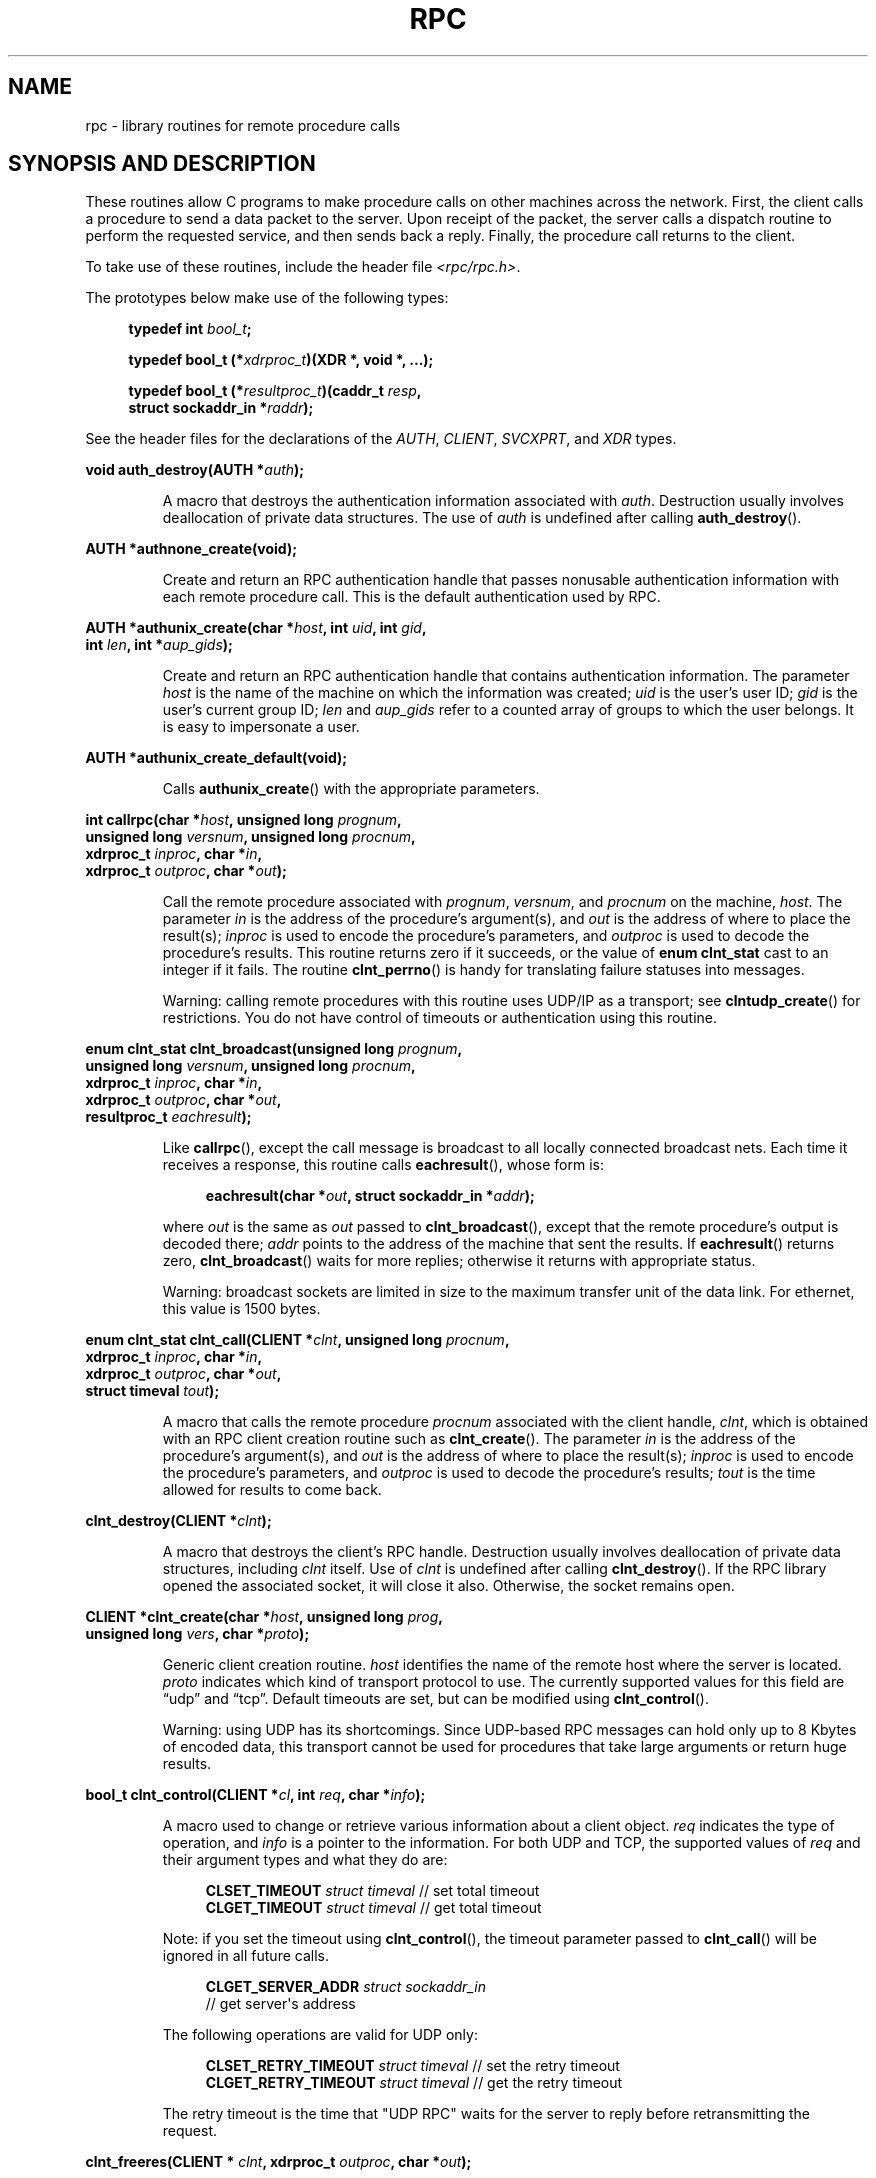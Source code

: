 .\" This page was taken from the 4.4BSD-Lite CDROM (BSD license)
.\"
.\" %%%LICENSE_START(BSD_ONELINE_CDROM)
.\" This page was taken from the 4.4BSD-Lite CDROM (BSD license)
.\" %%%LICENSE_END
.\"
.\" @(#)rpc.3n	2.4 88/08/08 4.0 RPCSRC; from 1.19 88/06/24 SMI
.\"
.\" 2007-12-30, mtk, Convert function prototypes to modern C syntax
.\"
.TH RPC 3 2021-03-22 "" "Linux Programmer's Manual"
.SH NAME
rpc \- library routines for remote procedure calls
.SH SYNOPSIS AND DESCRIPTION
These routines allow C programs to make procedure
calls on other machines across the network.
First, the client calls a procedure to send a data packet to the server.
Upon receipt of the packet, the server calls a dispatch routine
to perform the requested service, and then sends back a reply.
Finally, the procedure call returns to the client.
.\" .LP
.\" We don't have an rpc_secure.3 page at the moment -- MTK, 19 Sep 05
.\" Routines that are used for Secure RPC (DES authentication) are described in
.\" .BR rpc_secure (3).
.\" Secure RPC can be used only if DES encryption is available.
.PP
To take use of these routines, include the header file
.IR "<rpc/rpc.h>" .
.PP
The prototypes below make use of the following types:
.PP
.RS 4
.EX
.BI "typedef int " bool_t ;
.PP
.BI "typedef bool_t (*" xdrproc_t ")(XDR *, void *, ...);"
.PP
.BI "typedef bool_t (*" resultproc_t ")(caddr_t " resp ,
.BI "                               struct sockaddr_in *" raddr );
.EE
.RE
.PP
See the header files for the declarations of the
.IR AUTH ,
.IR CLIENT ,
.IR SVCXPRT ,
and
.IR XDR
types.
.PP
.nf
.BI "void auth_destroy(AUTH *" auth );
.fi
.IP
A macro that destroys the authentication information associated with
.IR auth .
Destruction usually involves deallocation of private data structures.
The use of
.I auth
is undefined after calling
.BR auth_destroy ().
.PP
.nf
.BI "AUTH *authnone_create(void);"
.fi
.IP
Create and return an RPC
authentication handle that passes nonusable authentication
information with each remote procedure call.
This is the default authentication used by RPC.
.PP
.nf
.BI "AUTH *authunix_create(char *" host ", int " uid ", int " gid ,
.BI "                      int " len ", int *" aup_gids );
.fi
.IP
Create and return an RPC authentication handle that contains
authentication information.
The parameter
.I host
is the name of the machine on which the information was created;
.I uid
is the user's user ID;
.I gid
is the user's current group ID;
.I len
and
.I aup_gids
refer to a counted array of groups to which the user belongs.
It is easy to impersonate a user.
.PP
.nf
.BI "AUTH *authunix_create_default(void);"
.fi
.IP
Calls
.BR authunix_create ()
with the appropriate parameters.
.PP
.nf
.BI "int callrpc(char *" host ", unsigned long " prognum ,
.BI "            unsigned long " versnum ", unsigned long " procnum ,
.BI "            xdrproc_t " inproc ", char *" in ,
.BI "            xdrproc_t " outproc ", char *" out );
.fi
.IP
Call the remote procedure associated with
.IR prognum ,
.IR versnum ,
and
.I procnum
on the machine,
.IR host .
The parameter
.I in
is the address of the procedure's argument(s), and
.I out
is the address of where to place the result(s);
.I inproc
is used to encode the procedure's parameters, and
.I outproc
is used to decode the procedure's results.
This routine returns zero if it succeeds, or the value of
.B "enum clnt_stat"
cast to an integer if it fails.
The routine
.BR clnt_perrno ()
is handy for translating failure statuses into messages.
.IP
Warning: calling remote procedures with this routine
uses UDP/IP as a transport; see
.BR clntudp_create ()
for restrictions.
You do not have control of timeouts or authentication using this routine.
.PP
.nf
.BI "enum clnt_stat clnt_broadcast(unsigned long " prognum ,
.BI "                     unsigned long " versnum ", unsigned long " procnum ,
.BI "                     xdrproc_t " inproc ", char *" in ,
.BI "                     xdrproc_t " outproc ", char *" out ,
.BI "                     resultproc_t " eachresult );
.fi
.IP
Like
.BR callrpc (),
except the call message is broadcast to all locally
connected broadcast nets.
Each time it receives a response, this routine calls
.BR eachresult (),
whose form is:
.IP
.in +4n
.EX
.BI "eachresult(char *" out ", struct sockaddr_in *" addr );
.EE
.in
.IP
where
.I out
is the same as
.I out
passed to
.BR clnt_broadcast (),
except that the remote procedure's output is decoded there;
.I addr
points to the address of the machine that sent the results.
If
.BR eachresult ()
returns zero,
.BR clnt_broadcast ()
waits for more replies; otherwise it returns with appropriate status.
.IP
Warning: broadcast sockets are limited in size to the
maximum transfer unit of the data link.
For ethernet, this value is 1500 bytes.
.PP
.nf
.BI "enum clnt_stat clnt_call(CLIENT *" clnt ", unsigned long " procnum ,
.BI "                    xdrproc_t " inproc ", char *" in ,
.BI "                    xdrproc_t " outproc ", char *" out ,
.BI "                    struct timeval " tout );
.fi
.IP
A macro that calls the remote procedure
.I procnum
associated with the client handle,
.IR clnt ,
which is obtained with an RPC client creation routine such as
.BR clnt_create ().
The parameter
.I in
is the address of the procedure's argument(s), and
.I out
is the address of where to place the result(s);
.I inproc
is used to encode the procedure's parameters, and
.I outproc
is used to decode the procedure's results;
.I tout
is the time allowed for results to come back.
.PP
.nf
.BI "clnt_destroy(CLIENT *" clnt );
.fi
.IP
A macro that destroys the client's RPC handle.
Destruction usually involves deallocation
of private data structures, including
.I clnt
itself.
Use of
.I clnt
is undefined after calling
.BR clnt_destroy ().
If the RPC library opened the associated socket, it will close it also.
Otherwise, the socket remains open.
.PP
.nf
.BI "CLIENT *clnt_create(char *" host ", unsigned long " prog ,
.BI "                    unsigned long " vers ", char *" proto );
.fi
.IP
Generic client creation routine.
.I host
identifies the name of the remote host where the server is located.
.I proto
indicates which kind of transport protocol to use.
The currently supported values for this field are \(lqudp\(rq
and \(lqtcp\(rq.
Default timeouts are set, but can be modified using
.BR clnt_control ().
.IP
Warning: using UDP has its shortcomings.
Since UDP-based RPC messages can hold only up to 8 Kbytes of encoded data,
this transport cannot be used for procedures that take
large arguments or return huge results.
.PP
.nf
.BI "bool_t clnt_control(CLIENT *" cl ", int " req ", char *" info );
.fi
.IP
A macro used to change or retrieve various information
about a client object.
.I req
indicates the type of operation, and
.I info
is a pointer to the information.
For both UDP and TCP, the supported values of
.I req
and their argument types and what they do are:
.IP
.in +4n
.EX
\fBCLSET_TIMEOUT\fP  \fIstruct timeval\fP // set total timeout
\fBCLGET_TIMEOUT\fP  \fIstruct timeval\fP // get total timeout
.EE
.in
.IP
Note: if you set the timeout using
.BR clnt_control (),
the timeout parameter passed to
.BR clnt_call ()
will be ignored in all future calls.
.IP
.in +4n
.EX
\fBCLGET_SERVER_ADDR\fP  \fIstruct sockaddr_in\fP
                // get server\(aqs address
.EE
.in
.IP
The following operations are valid for UDP only:
.IP
.in +4n
.EX
\fBCLSET_RETRY_TIMEOUT\fP  \fIstruct timeval\fP // set the retry timeout
\fBCLGET_RETRY_TIMEOUT\fP  \fIstruct timeval\fP // get the retry timeout
.EE
.in
.IP
The retry timeout is the time that "UDP RPC"
waits for the server to reply before
retransmitting the request.
.PP
.nf
.BI "clnt_freeres(CLIENT * " clnt ", xdrproc_t " outproc ", char *" out );
.fi
.IP
A macro that frees any data allocated by the RPC/XDR
system when it decoded the results of an RPC call.
The parameter
.I out
is the address of the results, and
.I outproc
is the XDR routine describing the results.
This routine returns one if the results were successfully freed,
and zero otherwise.
.PP
.nf
.BI "void clnt_geterr(CLIENT *" clnt ", struct rpc_err *" errp );
.fi
.IP
A macro that copies the error structure out of the client
handle to the structure at address
.IR errp .
.PP
.nf
.BI "void clnt_pcreateerror(char *" s );
.fi
.IP
Print a message to standard error indicating why a client RPC
handle could not be created.
The message is prepended with string
.I s
and a colon.
Used when a
.BR clnt_create (),
.BR clntraw_create (),
.BR clnttcp_create (),
or
.BR clntudp_create ()
call fails.
.PP
.nf
.BI "void clnt_perrno(enum clnt_stat " stat );
.fi
.IP
Print a message to standard error corresponding
to the condition indicated by
.IR stat .
Used after
.BR callrpc ().
.PP
.nf
.BI "clnt_perror(CLIENT *" clnt ", char *" s );
.fi
.IP
Print a message to standard error indicating why an RPC call failed;
.I clnt
is the handle used to do the call.
The message is prepended with string
.I s
and a colon.
Used after
.BR clnt_call ().
.PP
.nf
.BI "char *clnt_spcreateerror(char *" s );
.fi
.IP
Like
.BR clnt_pcreateerror (),
except that it returns a string instead of printing to the standard error.
.IP
Bugs: returns pointer to static data that is overwritten on each call.
.PP
.nf
.BI "char *clnt_sperrno(enum clnt_stat " stat );
.fi
.IP
Take the same arguments as
.BR clnt_perrno (),
but instead of sending a message to the standard error indicating why an RPC
call failed, return a pointer to a string which contains the message.
The string ends with a NEWLINE.
.IP
.BR clnt_sperrno ()
is used instead of
.BR clnt_perrno ()
if the program does not have a standard error (as a program
running as a server quite likely does not), or if the programmer
does not want the message to be output with
.BR printf (3),
or if a message format different than that supported by
.BR clnt_perrno ()
is to be used.
Note: unlike
.BR clnt_sperror ()
and
.BR clnt_spcreateerror (),
.BR clnt_sperrno ()
returns pointer to static data, but the
result will not get overwritten on each call.
.PP
.nf
.BI "char *clnt_sperror(CLIENT *" rpch ", char *" s );
.fi
.IP
Like
.BR clnt_perror (),
except that (like
.BR clnt_sperrno ())
it returns a string instead of printing to standard error.
.IP
Bugs: returns pointer to static data that is overwritten on each call.
.PP
.nf
.BI "CLIENT *clntraw_create(unsigned long " prognum \
", unsigned long " versnum );
.fi
.IP
This routine creates a toy RPC client for the remote program
.IR prognum ,
version
.IR versnum .
The transport used to pass messages to the service is
actually a buffer within the process's address space, so the
corresponding RPC server should live in the same address space; see
.BR svcraw_create ().
This allows simulation of RPC and acquisition of RPC
overheads, such as round trip times, without any kernel interference.
This routine returns NULL if it fails.
.PP
.nf
.BI "CLIENT *clnttcp_create(struct sockaddr_in *" addr ,
.BI "                unsigned long " prognum ", unsigned long " versnum ,
.BI "                int *" sockp ", unsigned int " sendsz \
", unsigned int " recvsz );
.fi
.IP
This routine creates an RPC client for the remote program
.IR prognum ,
version
.IR versnum ;
the client uses TCP/IP as a transport.
The remote program is located at Internet address
.IR *addr .
If
.\"The following inline font conversion is necessary for the hyphen indicator
.I addr\->sin_port
is zero, then it is set to the actual port that the remote
program is listening on (the remote
.B portmap
service is consulted for this information).
The parameter
.I sockp
is a socket; if it is
.BR RPC_ANYSOCK ,
then this routine opens a new one and sets
.IR sockp .
Since TCP-based RPC uses buffered I/O,
the user may specify the size of the send and receive buffers
with the parameters
.I sendsz
and
.IR recvsz ;
values of zero choose suitable defaults.
This routine returns NULL if it fails.
.PP
.nf
.BI "CLIENT *clntudp_create(struct sockaddr_in *" addr ,
.BI "                unsigned long " prognum ", unsigned long " versnum ,
.BI "                struct timeval " wait ", int *" sockp );
.fi
.IP
This routine creates an RPC client for the remote program
.IR prognum ,
version
.IR versnum ;
the client uses use UDP/IP as a transport.
The remote program is located at Internet address
.IR addr .
If
.I addr\->sin_port
is zero, then it is set to actual port that the remote
program is listening on (the remote
.B portmap
service is consulted for this information).
The parameter
.I sockp
is a socket; if it is
.BR RPC_ANYSOCK ,
then this routine opens a new one and sets
.IR sockp .
The UDP transport resends the call message in intervals of
.I wait
time until a response is received or until the call times out.
The total time for the call to time out is specified by
.BR clnt_call ().
.IP
Warning: since UDP-based RPC messages can hold only up to 8 Kbytes
of encoded data, this transport cannot be used for procedures
that take large arguments or return huge results.
.PP
.nf
.BI "CLIENT *clntudp_bufcreate(struct sockaddr_in *" addr ,
.BI "            unsigned long " prognum ", unsigned long " versnum ,
.BI "            struct timeval " wait ", int *" sockp ,
.BI "            unsigned int " sendsize ", unsigned int "recosize );
.fi
.IP
This routine creates an RPC client for the remote program
.IR prognum ,
on
.IR versnum ;
the client uses use UDP/IP as a transport.
The remote program is located at Internet address
.IR addr .
If
.I addr\->sin_port
is zero, then it is set to actual port that the remote
program is listening on (the remote
.B portmap
service is consulted for this information).
The parameter
.I sockp
is a socket; if it is
.BR RPC_ANYSOCK ,
then this routine opens a new one and sets
.IR sockp .
The UDP transport resends the call message in intervals of
.I wait
time until a response is received or until the call times out.
The total time for the call to time out is specified by
.BR clnt_call ().
.IP
This allows the user to specify the maximum packet
size for sending and receiving UDP-based RPC messages.
.PP
.nf
.BI "void get_myaddress(struct sockaddr_in *" addr );
.fi
.IP
Stuff the machine's IP address into
.IR *addr ,
without consulting the library routines that deal with
.IR /etc/hosts .
The port number is always set to
.BR htons(PMAPPORT) .
.PP
.nf
.BI "struct pmaplist *pmap_getmaps(struct sockaddr_in *" addr );
.fi
.IP
A user interface to the
.B portmap
service, which returns a list of the current RPC
program-to-port mappings on the host located at IP address
.IR *addr .
This routine can return NULL.
The command
.IR "rpcinfo\ \-p"
uses this routine.
.PP
.nf
.BI "unsigned short pmap_getport(struct sockaddr_in *" addr ,
.BI "                    unsigned long " prognum ", unsigned long " versnum ,
.BI "                    unsigned int " protocol );
.fi
.IP
A user interface to the
.B portmap
service, which returns the port number
on which waits a service that supports program number
.IR prognum ,
version
.IR versnum ,
and speaks the transport protocol associated with
.IR protocol .
The value of
.I protocol
is most likely
.B IPPROTO_UDP
or
.BR IPPROTO_TCP .
A return value of zero means that the mapping does not exist
or that the RPC system failed to contact the remote
.B portmap
service.
In the latter case, the global variable
.I rpc_createerr
contains the RPC status.
.PP
.nf
.BI "enum clnt_stat pmap_rmtcall(struct sockaddr_in *" addr ,
.BI "                    unsigned long " prognum ", unsigned long " versnum ,
.BI "                    unsigned long " procnum ,
.BI "                    xdrproc_t " inproc ", char *" in ,
.BI "                    xdrproc_t " outproc ", char *" out ,
.BI "                    struct timeval " tout ", unsigned long *" portp );
.fi
.IP
A user interface to the
.B portmap
service, which instructs
.B portmap
on the host at IP address
.I *addr
to make an RPC call on your behalf to a procedure on that host.
The parameter
.I *portp
will be modified to the program's port number if the procedure succeeds.
The definitions of other parameters are discussed
in
.BR callrpc ()
and
.BR clnt_call ().
This procedure should be used for a \(lqping\(rq and nothing else.
See also
.BR clnt_broadcast ().
.PP
.nf
.BI "bool_t pmap_set(unsigned long " prognum ", unsigned long " versnum ,
.BI "                unsigned int " protocol ", unsigned short " port );
.fi
.IP
A user interface to the
.B portmap
service, which establishes a mapping between the triple
.RI [ prognum , versnum , protocol ]
and
.I port
on the machine's
.B portmap
service.
The value of
.I protocol
is most likely
.B IPPROTO_UDP
or
.BR IPPROTO_TCP .
This routine returns one if it succeeds, zero otherwise.
Automatically done by
.BR svc_register ().
.PP
.nf
.BI "bool_t pmap_unset(unsigned long " prognum ", unsigned long " versnum );
.fi
.IP
A user interface to the
.B portmap
service, which destroys all mapping between the triple
.RI [ prognum , versnum , * ]
and
.B ports
on the machine's
.B portmap
service.
This routine returns one if it succeeds, zero otherwise.
.PP
.nf
.BI "int registerrpc(unsigned long " prognum ", unsigned long " versnum ,
.BI "                unsigned long " procnum ", char *(*" procname ")(char *),"
.BI "                xdrproc_t " inproc ", xdrproc_t " outproc );
.fi
.IP
Register procedure
.I procname
with the RPC service package.
If a request arrives for program
.IR prognum ,
version
.IR versnum ,
and procedure
.IR procnum ,
.I procname
is called with a pointer to its parameter(s);
.I procname
should return a pointer to its static result(s);
.I inproc
is used to decode the parameters while
.I outproc
is used to encode the results.
This routine returns zero if the registration succeeded, \-1 otherwise.
.IP
Warning: remote procedures registered in this form
are accessed using the UDP/IP transport; see
.BR svcudp_create ()
for restrictions.
.PP
.nf
.BI "struct rpc_createerr " rpc_createerr ;
.fi
.IP
A global variable whose value is set by any RPC client creation routine
that does not succeed.
Use the routine
.BR clnt_pcreateerror ()
to print the reason why.
.PP
.nf
.BI "void svc_destroy(SVCXPRT *" xprt );
.fi
.IP
A macro that destroys the RPC service transport handle,
.IR xprt .
Destruction usually involves deallocation
of private data structures, including
.I xprt
itself.
Use of
.I xprt
is undefined after calling this routine.
.PP
.nf
.BI "fd_set " svc_fdset ;
.fi
.IP
A global variable reflecting the RPC service side's
read file descriptor bit mask; it is suitable as a parameter to the
.BR select (2)
system call.
This is of interest only if a service implementor does their own
asynchronous event processing, instead of calling
.BR svc_run ().
This variable is read-only (do not pass its address to
.BR select (2)!),
yet it may change after calls to
.BR svc_getreqset ()
or any creation routines.
.PP
.nf
.BI "int " svc_fds ;
.fi
.IP
Similar to
.BR svc_fdset ,
but limited to 32 file descriptors.
This interface is obsoleted by
.BR svc_fdset .
.PP
.nf
.BI "svc_freeargs(SVCXPRT *" xprt ", xdrproc_t " inproc ", char *" in );
.fi
.IP
A macro that frees any data allocated by the RPC/XDR
system when it decoded the arguments to a service procedure using
.BR svc_getargs ().
This routine returns 1 if the results were successfully freed,
and zero otherwise.
.PP
.nf
.BI "svc_getargs(SVCXPRT *" xprt ", xdrproc_t " inproc ", char *" in );
.fi
.IP
A macro that decodes the arguments of an RPC request
associated with the RPC service transport handle,
.IR xprt .
The parameter
.I in
is the address where the arguments will be placed;
.I inproc
is the XDR routine used to decode the arguments.
This routine returns one if decoding succeeds, and zero otherwise.
.PP
.nf
.BI "struct sockaddr_in *svc_getcaller(SVCXPRT *" xprt );
.fi
.IP
The approved way of getting the network address of the caller
of a procedure associated with the RPC service transport handle,
.IR xprt .
.PP
.nf
.BI "void svc_getreqset(fd_set *" rdfds );
.fi
.IP
This routine is of interest only if a service implementor does not call
.BR svc_run (),
but instead implements custom asynchronous event processing.
It is called when the
.BR select (2)
system call has determined that an RPC request has arrived on some
RPC socket(s);
.I rdfds
is the resultant read file descriptor bit mask.
The routine returns when all sockets associated with the value of
.I rdfds
have been serviced.
.PP
.nf
.BI "void svc_getreq(int " rdfds );
.fi
.IP
Similar to
.BR svc_getreqset (),
but limited to 32 file descriptors.
This interface is obsoleted by
.BR svc_getreqset ().
.PP
.nf
.BI "bool_t svc_register(SVCXPRT *" xprt ", unsigned long " prognum ,
.BI "                    unsigned long " versnum ,
.BI "                    void (*" dispatch ")(svc_req *, SVCXPRT *),"
.BI "                    unsigned long " protocol );
.fi
.IP
Associates
.I prognum
and
.I versnum
with the service dispatch procedure,
.IR dispatch .
If
.I protocol
is zero, the service is not registered with the
.B portmap
service.
If
.I protocol
is nonzero, then a mapping of the triple
.RI [ prognum , versnum , protocol ]
to
.I xprt\->xp_port
is established with the local
.B portmap
service (generally
.I protocol
is zero,
.B IPPROTO_UDP
or
.BR IPPROTO_TCP ).
The procedure
.I dispatch
has the following form:
.IP
.in +4n
.EX
dispatch(struct svc_req *request, SVCXPRT *xprt);
.EE
.in
.IP
The
.BR svc_register ()
routine returns one if it succeeds, and zero otherwise.
.PP
.nf
.B "void svc_run(void);"
.fi
.IP
This routine never returns.
It waits for RPC requests to arrive, and calls the appropriate service
procedure using
.BR svc_getreq ()
when one arrives.
This procedure is usually waiting for a
.BR select (2)
system call to return.
.PP
.nf
.BI "bool_t svc_sendreply(SVCXPRT *" xprt ", xdrproc_t " outproc \
", char *" out );
.fi
.IP
Called by an RPC service's dispatch routine to send the results of a
remote procedure call.
The parameter
.I xprt
is the request's associated transport handle;
.I outproc
is the XDR routine which is used to encode the results; and
.I out
is the address of the results.
This routine returns one if it succeeds, zero otherwise.
.PP
.nf
.BI "void svc_unregister(unsigned long " prognum ", unsigned long " versnum );
.fi
.IP
Remove all mapping of the double
.RI [ prognum , versnum ]
to dispatch routines, and of the triple
.RI [ prognum , versnum , * ]
to port number.
.PP
.nf
.BI "void svcerr_auth(SVCXPRT *" xprt ", enum auth_stat " why );
.fi
.IP
Called by a service dispatch routine that refuses to perform
a remote procedure call due to an authentication error.
.PP
.nf
.BI "void svcerr_decode(SVCXPRT *" xprt );
.fi
.IP
Called by a service dispatch routine that cannot successfully
decode its parameters.
See also
.BR svc_getargs ().
.PP
.nf
.BI "void svcerr_noproc(SVCXPRT *" xprt );
.fi
.IP
Called by a service dispatch routine that does not implement
the procedure number that the caller requests.
.PP
.nf
.BI "void svcerr_noprog(SVCXPRT *" xprt );
.fi
.IP
Called when the desired program is not registered with the RPC package.
Service implementors usually do not need this routine.
.PP
.nf
.BI "void svcerr_progvers(SVCXPRT *" xprt );
.fi
.IP
Called when the desired version of a program is not registered
with the RPC package.
Service implementors usually do not need this routine.
.PP
.nf
.BI "void svcerr_systemerr(SVCXPRT *" xprt );
.fi
.IP
Called by a service dispatch routine when it detects a system
error not covered by any particular protocol.
For example, if a service can no longer allocate storage,
it may call this routine.
.PP
.nf
.BI "void svcerr_weakauth(SVCXPRT *" xprt );
.fi
.IP
Called by a service dispatch routine that refuses to perform
a remote procedure call due to insufficient authentication parameters.
The routine calls
.BR "svcerr_auth(xprt, AUTH_TOOWEAK)" .
.PP
.nf
.BI "SVCXPRT *svcfd_create(int " fd ", unsigned int " sendsize ,
.BI "                      unsigned int " recvsize );
.fi
.IP
Create a service on top of any open file descriptor.
Typically, this file descriptor is a connected socket for a stream protocol such
as TCP.
.I sendsize
and
.I recvsize
indicate sizes for the send and receive buffers.
If they are zero, a reasonable default is chosen.
.PP
.nf
.BI "SVCXPRT *svcraw_create(void);"
.fi
.IP
This routine creates a toy RPC
service transport, to which it returns a pointer.
The transport is really a buffer within the process's address space,
so the corresponding RPC client should live in the same address space; see
.BR clntraw_create ().
This routine allows simulation of RPC and acquisition of RPC
overheads (such as round trip times), without any kernel interference.
This routine returns NULL if it fails.
.PP
.nf
.BI "SVCXPRT *svctcp_create(int " sock ", unsigned int " send_buf_size ,
.BI "                       unsigned int " recv_buf_size );
.fi
.IP
This routine creates a TCP/IP-based RPC
service transport, to which it returns a pointer.
The transport is associated with the socket
.IR sock ,
which may be
.BR RPC_ANYSOCK ,
in which case a new socket is created.
If the socket is not bound to a local TCP
port, then this routine binds it to an arbitrary port.
Upon completion,
.I xprt\->xp_sock
is the transport's socket descriptor, and
.I xprt\->xp_port
is the transport's port number.
This routine returns NULL if it fails.
Since TCP-based RPC uses buffered I/O,
users may specify the size of buffers; values of zero
choose suitable defaults.
.PP
.nf
.BI "SVCXPRT *svcudp_bufcreate(int " sock ", unsigned int " sendsize ,
.BI "                          unsigned int " recosize );
.fi
.IP
This routine creates a UDP/IP-based RPC
service transport, to which it returns a pointer.
The transport is associated with the socket
.IR sock ,
which may be
.BR RPC_ANYSOCK ,
in which case a new socket is created.
If the socket is not bound to a local UDP
port, then this routine binds it to an arbitrary port.
Upon completion,
.I xprt\->xp_sock
is the transport's socket descriptor, and
.I xprt\->xp_port
is the transport's port number.
This routine returns NULL if it fails.
.IP
This allows the user to specify the maximum packet size for sending and
receiving UDP-based RPC messages.
.PP
.nf
.BI "SVCXPRT *svcudp_create(int " sock );
.fi
.IP
This call is equivalent to
.I svcudp_bufcreate(sock,SZ,SZ)
for some default size
.IR SZ .
.PP
.nf
.BI "bool_t xdr_accepted_reply(XDR *" xdrs ", struct accepted_reply *" ar );
.fi
.IP
Used for encoding RPC reply messages.
This routine is useful for users who wish to generate
RPC-style messages without using the RPC package.
.PP
.nf
.BI "bool_t xdr_authunix_parms(XDR *" xdrs ", struct authunix_parms *" aupp );
.fi
.IP
Used for describing UNIX credentials.
This routine is useful for users
who wish to generate these credentials without using the RPC
authentication package.
.PP
.nf
.BI "void xdr_callhdr(XDR *" xdrs ", struct rpc_msg *" chdr );
.fi
.IP
Used for describing RPC call header messages.
This routine is useful for users who wish to generate
RPC-style messages without using the RPC package.
.PP
.nf
.BI "bool_t xdr_callmsg(XDR *" xdrs ", struct rpc_msg *" cmsg );
.fi
.IP
Used for describing RPC call messages.
This routine is useful for users who wish to generate RPC-style
messages without using the RPC package.
.PP
.nf
.BI "bool_t xdr_opaque_auth(XDR *" xdrs ", struct opaque_auth *" ap );
.fi
.IP
Used for describing RPC authentication information messages.
This routine is useful for users who wish to generate
RPC-style messages without using the RPC package.
.PP
.nf
.BI "bool_t xdr_pmap(XDR *" xdrs ", struct pmap *" regs );
.fi
.IP
Used for describing parameters to various
.B portmap
procedures, externally.
This routine is useful for users who wish to generate
these parameters without using the
.B pmap
interface.
.PP
.nf
.BI "bool_t xdr_pmaplist(XDR *" xdrs ", struct pmaplist **" rp );
.fi
.IP
Used for describing a list of port mappings, externally.
This routine is useful for users who wish to generate
these parameters without using the
.B pmap
interface.
.PP
.nf
.BI "bool_t xdr_rejected_reply(XDR *" xdrs ", struct rejected_reply *" rr );
.fi
.IP
Used for describing RPC reply messages.
This routine is useful for users who wish to generate
RPC-style messages without using the RPC package.
.PP
.nf
.BI "bool_t xdr_replymsg(XDR *" xdrs ", struct rpc_msg *" rmsg );
.fi
.IP
Used for describing RPC reply messages.
This routine is useful for users who wish to generate
RPC style messages without using the RPC package.
.PP
.nf
.BI "void xprt_register(SVCXPRT *" xprt );
.fi
.IP
After RPC service transport handles are created,
they should register themselves with the RPC service package.
This routine modifies the global variable
.IR svc_fds .
Service implementors usually do not need this routine.
.PP
.nf
.BI "void xprt_unregister(SVCXPRT *" xprt );
.fi
.IP
Before an RPC service transport handle is destroyed,
it should unregister itself with the RPC service package.
This routine modifies the global variable
.IR svc_fds .
Service implementors usually do not need this routine.
.SH ATTRIBUTES
For an explanation of the terms used in this section, see
.BR attributes (7).
.ad l
.nh
.TS
allbox;
lbx lb lb
l l l.
Interface	Attribute	Value
T{
.BR auth_destroy (),
.BR authnone_create (),
.BR authunix_create (),
.BR authunix_create_default (),
.BR callrpc (),
.BR clnt_broadcast (),
.BR clnt_call (),
.BR clnt_destroy (),
.BR clnt_create (),
.BR clnt_control (),
.BR clnt_freeres (),
.BR clnt_geterr (),
.BR clnt_pcreateerror (),
.BR clnt_perrno (),
.BR clnt_perror (),
.BR clnt_spcreateerror (),
.BR clnt_sperrno (),
.BR clnt_sperror (),
.BR clntraw_create (),
.BR clnttcp_create (),
.BR clntudp_create (),
.BR clntudp_bufcreate (),
.BR get_myaddress (),
.BR pmap_getmaps (),
.BR pmap_getport (),
.BR pmap_rmtcall (),
.BR pmap_set (),
.BR pmap_unset (),
.BR registerrpc (),
.BR svc_destroy (),
.BR svc_freeargs (),
.BR svc_getargs (),
.BR svc_getcaller (),
.BR svc_getreqset (),
.BR svc_getreq (),
.BR svc_register (),
.BR svc_run (),
.BR svc_sendreply (),
.BR svc_unregister (),
.BR svcerr_auth (),
.BR svcerr_decode (),
.BR svcerr_noproc (),
.BR svcerr_noprog (),
.BR svcerr_progvers (),
.BR svcerr_systemerr (),
.BR svcerr_weakauth (),
.BR svcfd_create (),
.BR svcraw_create (),
.BR svctcp_create (),
.BR svcudp_bufcreate (),
.BR svcudp_create (),
.BR xdr_accepted_reply (),
.BR xdr_authunix_parms (),
.BR xdr_callhdr (),
.BR xdr_callmsg (),
.BR xdr_opaque_auth (),
.BR xdr_pmap (),
.BR xdr_pmaplist (),
.BR xdr_rejected_reply (),
.BR xdr_replymsg (),
.BR xprt_register (),
.BR xprt_unregister ()
T}	Thread safety	MT-Safe
.TE
.hy
.ad
.sp 1
.SH SEE ALSO
.\" We don't have an rpc_secure.3 page in the set at the moment -- MTK, 19 Sep 05
.\" .BR rpc_secure (3),
.BR xdr (3)
.PP
The following manuals:
.RS
Remote Procedure Calls: Protocol Specification
.br
Remote Procedure Call Programming Guide
.br
rpcgen Programming Guide
.br
.RE
.PP
.IR "RPC: Remote Procedure Call Protocol Specification" ,
RFC\ 1050, Sun Microsystems, Inc.,
USC-ISI.
.SH COLOPHON
This page is part of release 5.11 of the Linux
.I man-pages
project.
A description of the project,
information about reporting bugs,
and the latest version of this page,
can be found at
\%https://www.kernel.org/doc/man\-pages/.
